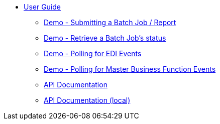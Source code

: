 * xref:jde:ROOT:jde.adoc[User Guide]
** xref:demo_ube.adoc[Demo - Submitting a Batch Job / Report]
** xref:demo_ube_status.adoc[Demo - Retrieve a Batch Job's status ]
** xref:demo_poll_mbf_events.adoc[Demo - Polling for EDI Events]
** xref:demo_poll_mbf_events.adoc[Demo - Polling for Master Business Function Events]
** link:http://modusintegration.github.io/mule-connector-jde/[API Documentation]
** xref:jde-api.adoc[API Documentation (local)]
